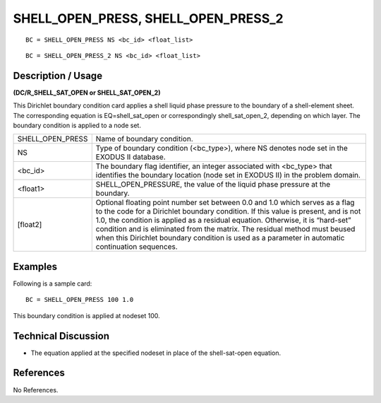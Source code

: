 ****************************************
**SHELL_OPEN_PRESS, SHELL_OPEN_PRESS_2**
****************************************

::

	BC = SHELL_OPEN_PRESS NS <bc_id> <float_list>

::

	BC = SHELL_OPEN_PRESS_2 NS <bc_id> <float_list>

-----------------------
**Description / Usage**
-----------------------

**(DC/R_SHELL_SAT_OPEN or SHELL_SAT_OPEN_2)**

This Dirichlet boundary condition card applies a shell liquid phase pressure to the boundary of a shell-element sheet. The corresponding equation is EQ=shell_sat_open or correspondingly shell_sat_open_2, depending on which layer. The boundary condition is applied to a node set.

================ ===================================================
SHELL_OPEN_PRESS Name of boundary condition.
NS               Type of boundary condition (<bc_type>), where NS
                 denotes node set in the EXODUS II database.
<bc_id>          The boundary flag identifier, an integer associated with
                 <bc_type> that identifies the boundary location (node
                 set in EXODUS II) in the problem domain.
<float1>         SHELL_OPEN_PRESSURE, the value of the liquid
                 phase pressure at the boundary.
[float2]         Optional floating point number set between 0.0 and 1.0
                 which serves as a flag to the code for a Dirichlet
                 boundary condition. If this value is present, and is not
                 1.0, the condition is applied as a residual equation.
                 Otherwise, it is “hard-set” condition and is eliminated
                 from the matrix. The residual method must beused
                 when this Dirichlet boundary condition is used as a
                 parameter in automatic continuation sequences.
================ ===================================================

------------
**Examples**
------------

Following is a sample card:
::

   BC = SHELL_OPEN_PRESS 100 1.0

This boundary condition is applied at nodeset 100.

-------------------------
**Technical Discussion**
-------------------------

* The equation applied at the specified nodeset in place of the shell-sat-open
  equation.



--------------
**References**
--------------

No References.